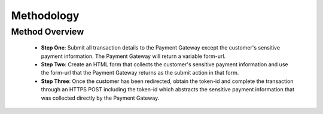 Methodology
=============


Method Overview
^^^^^^^^^^^^^^^^^
      - **Step One**: Submit all transaction details to the Payment Gateway except the customer's sensitive payment information. The Payment Gateway will return a variable form-url.
      - **Step Two**: Create an HTML form that collects the customer's sensitive payment information and use the form-url that the Payment Gateway returns as the submit action in that form.
      - **Step Three**: Once the customer has been redirected, obtain the token-id and complete the transaction through an HTTPS POST including the token-id which abstracts the sensitive payment information that was collected directly by the Payment Gateway.

.. image:: _static/threestepredirect.png
